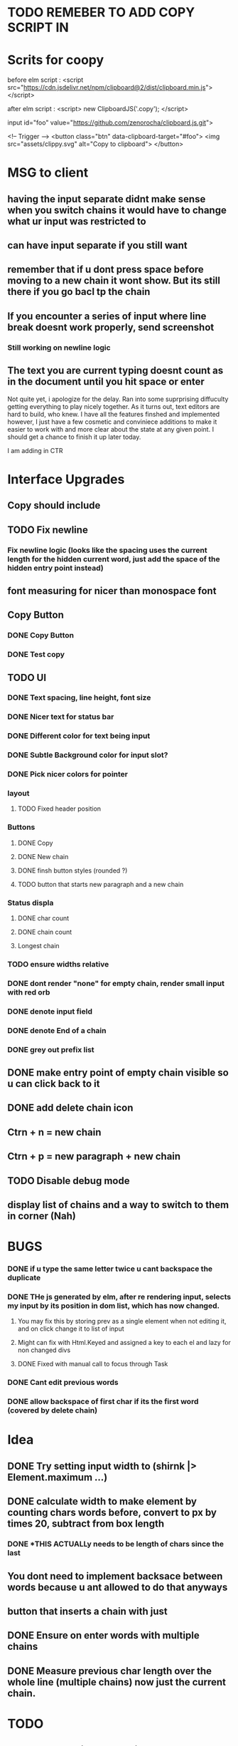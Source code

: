 * TODO REMEBER TO ADD COPY SCRIPT IN 
* Scrits for coopy
before elm script :
<script src="https://cdn.jsdelivr.net/npm/clipboard@2/dist/clipboard.min.js"></script>

after elm script :
<script>
 new ClipboardJS('.copy');
</script>

# * <script> var clipboard = new Clipboard('copy-button')</script>

input id="foo" value="https://github.com/zenorocha/clipboard.js.git">

<!-- Trigger -->
<button class="btn" data-clipboard-target="#foo">
    <img src="assets/clippy.svg" alt="Copy to clipboard">
</button>
* MSG to client
** having the input separate didnt make sense when you switch chains it would have to change what ur input was restricted to
** can have input separate if you still want
** remember that if u dont press space before moving to a new chain it wont show. But its still there if you go bacl tp the chain
** If you encounter a series of input where line break doesnt work properly, send screenshot
*** Still working on newline logic
** The text you are current typing doesnt count as in the document until you hit space or enter

Not quite yet, i apologize for the delay. Ran into some suprprising diffuculty getting everything to play nicely together. As it turns out, text editors are hard to build, who knew.   
I have all the features finshed and implemented however, I just have a few cosmetic and conviniece additions to make it easier to work with and more clear about the state at any given point.
I should get a chance to finish it up later today.

I am adding in CTR

* Interface Upgrades
** Copy should include \n
** TODO Fix newline
*** Fix newline logic (looks like the spacing uses the current length for the hidden current word, just add the space of the hidden entry point instead)
** font measuring for nicer than monospace font

** Copy Button
*** DONE Copy Button
*** DONE Test copy

** TODO UI
*** DONE Text spacing, line height, font size
*** DONE Nicer text for status bar
*** DONE Different color for text being input
*** DONE Subtle Background color for input slot?
*** DONE Pick nicer colors for pointer
*** layout
**** TODO Fixed header position
*** Buttons
**** DONE Copy
**** DONE New chain
**** DONE finsh button styles (rounded ?)
**** TODO button that starts new paragraph and a new chain
*** Status displa
**** DONE char count
**** DONE chain count
**** Longest chain
*** TODO ensure widths relative
*** DONE dont render "none" for empty chain, render small input with red orb
*** DONE denote input field
*** DONE denote End of a chain
*** DONE grey out prefix list

** DONE make entry point of empty chain visible so u can click back to it
** DONE add delete chain icon
** Ctrn + n = new chain
** Ctrn + p = new paragraph + new chain
** TODO Disable debug mode
** display list of chains and a way to switch to them in corner (Nah)


* BUGS
*** DONE if u type the same letter twice u cant backspace the duplicate
*** DONE THe js generated by elm, after re rendering input, selects my input by its position in dom list, which has now changed.
**** You may fix this by storing prev as a single element when not editing it, and on click change it to list of input
**** Might can fix with Html.Keyed and assigned a key to each el and lazy for non changed divs
**** DONE Fixed with manual call to focus through Task


*** DONE Cant edit previous words
*** DONE allow backspace of first char if its the first word (covered by delete chain)

* Idea
** DONE Try setting input width to (shirnk |> Element.maximum ...)
** DONE calculate width to make \n element by counting chars words before, convert to px by times 20, subtract from box length
*** DONE *THIS ACTUALLy needs to be length of chars since the last \n*

** You dont need to implement backsace between words because u ant allowed to do that anyways
** button that inserts a chain with just \n
** DONE Ensure \n on enter words with multiple chains
** DONE Measure previous char length over the whole line (multiple chains) now just the current chain.


* TODO
** DONE Backspacing the previous word entry
** DONE Manual place cursor
*** Text area containing spans of each char and input for current
*** DONE Text area, followed by input, followed by text div
**** type in input, on space add text to textbox on left and add unremovable letter then fresh input after,
**** on change, render out representation of new list, ziplist with old list, if they match keep, if not put old list starter in that pos
**** position at first vacant slot
**** Limitation : cant make starting letters in previous words non editable, would have to do individual inputs for that
*** List of inputs

** DONE Periods don’t need to be part of the chain, so no repeating punctuation (all punctuation)
*** write tests for punctuations

** DONE Double letter error (I’m able to totally delete the two letters but that would break the chain)
** DONE handle mouse select and delete multiple aswell. (dont just heck if new string = old string - head, check if newstring = oldstring - (old length - newlength)

** New text needs to populate somewhere else. It’s going ‘behind’ the entry lines and I can’t read it. New text on top, and entry point at bottom?
*** DONE Having the entry point shift over as the paragraph progresses, much like the cursor normally would in a regular text editor
*** Having the entry point not exist inside the paragraph itself, but below the text area
*** button to switch between these modes

** Button to start new chain and end previous
*** DONE Button to start new chain
*** DONE where to store newline delimiters ?

** DONE A new line or paragraph should continue the the existing chain
*** DONE Support \n multiplline : on enter, append \n to end of current string. Ask how he wants enter to be handled

** DONE Text entry field needs to expand for long new text so it doesnt go under the prefix list



** DONE Cannot backspace first letter of generated word
** DONE Edit previous word and regenerate
** DONE Stop backspace of first newchar, same logic as on renrender

* On rerender
** DONE Stop first letter deletion
*** when change, check which word in current str is different from old
*** if its first character that changed, dont allow
*** if its a different char that changed, then proceed to regenerate
*** generate layout structure (all the letters in order) from new sentence, then check if each word first char matches the char at its positioin in list,
*** stop at the first word that doesnt match, and start input from there
** DONE regenerate new prefix list and check each word againsts its prefix
*** DONE stop on the first fail
*** DONE use the rest of the prefix list as the words themself for the rest of the model
* pass inputprevious a list of all strings and list of the number of strings in each chain
* get its current chain (chain_id) and its position in the chain (indexMapped)
* take all words up to chain_id by finding the chain_idTH member of the length list and taking from the whole list up to before it
* add to that. take up to its position in the chain
* flatten that to string and reverse that and search for position of \n 
* *THIS NEEDS TO IGNORE PREFIXES*

"}The hen. }Entry now.\n"
(Thehen.,7),(Entrynow.\n,9)
(The hen.

[7,9]

[[7,9],10]
